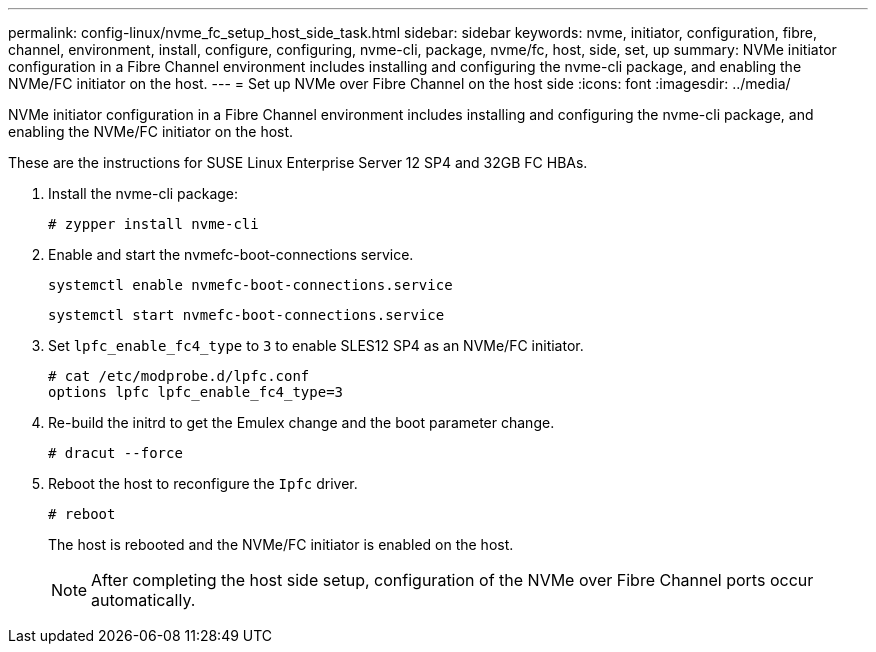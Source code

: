 ---
permalink: config-linux/nvme_fc_setup_host_side_task.html
sidebar: sidebar
keywords: nvme, initiator, configuration, fibre, channel, environment, install, configure, configuring, nvme-cli, package, nvme/fc, host, side, set, up
summary: NVMe initiator configuration in a Fibre Channel environment includes installing and configuring the nvme-cli package, and enabling the NVMe/FC initiator on the host.
---
= Set up NVMe over Fibre Channel on the host side
:icons: font
:imagesdir: ../media/

[.lead]
NVMe initiator configuration in a Fibre Channel environment includes installing and configuring the nvme-cli package, and enabling the NVMe/FC initiator on the host.

These are the instructions for SUSE Linux Enterprise Server 12 SP4 and 32GB FC HBAs.

. Install the nvme-cli package:
+
----

# zypper install nvme-cli
----

. Enable and start the nvmefc-boot-connections service.
+
----
systemctl enable nvmefc-boot-connections.service
----
+
----
systemctl start nvmefc-boot-connections.service
----

. Set `lpfc_enable_fc4_type` to `3` to enable SLES12 SP4 as an NVMe/FC initiator.
+
----
# cat /etc/modprobe.d/lpfc.conf
options lpfc lpfc_enable_fc4_type=3
----

. Re-build the initrd to get the Emulex change and the boot parameter change.
+
----
# dracut --force
----

. Reboot the host to reconfigure the `Ipfc` driver.
+
----
# reboot
----
+
The host is rebooted and the NVMe/FC initiator is enabled on the host.
+
NOTE: After completing the host side setup, configuration of the NVMe over Fibre Channel ports occur automatically.
